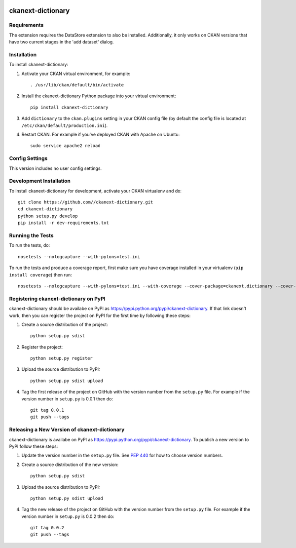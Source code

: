 .. You should enable this project on travis-ci.org and coveralls.io to make
   these badges work. The necessary Travis and Coverage config files have been
   generated for you.

.. image:: https://travis-ci.org//ckanext-dictionary.svg?branch=master
    :target: https://travis-ci.org//ckanext-dictionary

.. image:: https://coveralls.io/repos//ckanext-dictionary/badge.svg
  :target: https://coveralls.io/r//ckanext-dictionary

.. image:: https://pypip.in/download/ckanext-dictionary/badge.svg
    :target: https://pypi.python.org/pypi//ckanext-dictionary/
    :alt: Downloads

.. image:: https://pypip.in/version/ckanext-dictionary/badge.svg
    :target: https://pypi.python.org/pypi/ckanext-dictionary/
    :alt: Latest Version

.. image:: https://pypip.in/py_versions/ckanext-dictionary/badge.svg
    :target: https://pypi.python.org/pypi/ckanext-dictionary/
    :alt: Supported Python versions

.. image:: https://pypip.in/status/ckanext-dictionary/badge.svg
    :target: https://pypi.python.org/pypi/ckanext-dictionary/
    :alt: Development Status

.. image:: https://pypip.in/license/ckanext-dictionary/badge.svg
    :target: https://pypi.python.org/pypi/ckanext-dictionary/
    :alt: License

=============
ckanext-dictionary
=============

.. The extension adds the ability to include a data dictionary (metadata) for each dataset.
   Admins can create the data dictionary when adding the dataset, or create/modify it any other time.
   Users see the data dictionary as another tab for each dataset.
   Since this dictionary extension utilizes the DataStore extension, Data Dictionary information can
   be accessed via API.


------------
Requirements
------------

The extension requires the DataStore extension to also be installed.  
Additionally, it only works on CKAN versions that have two current stages in the 'add dataset' dialog.


------------
Installation
------------

.. Add any additional install steps to the list below.
   For example installing any non-Python dependencies or adding any required
   config settings.

To install ckanext-dictionary:

1. Activate your CKAN virtual environment, for example::

     . /usr/lib/ckan/default/bin/activate

2. Install the ckanext-dictionary Python package into your virtual environment::

     pip install ckanext-dictionary

3. Add ``dictionary`` to the ``ckan.plugins`` setting in your CKAN
   config file (by default the config file is located at
   ``/etc/ckan/default/production.ini``).

4. Restart CKAN. For example if you've deployed CKAN with Apache on Ubuntu::

     sudo service apache2 reload


---------------
Config Settings
---------------

This version includes no user config settings.


------------------------
Development Installation
------------------------

To install ckanext-dictionary for development, activate your CKAN virtualenv and
do::

    git clone https://github.com//ckanext-dictionary.git
    cd ckanext-dictionary
    python setup.py develop
    pip install -r dev-requirements.txt


-----------------
Running the Tests
-----------------

To run the tests, do::

    nosetests --nologcapture --with-pylons=test.ini

To run the tests and produce a coverage report, first make sure you have
coverage installed in your virtualenv (``pip install coverage``) then run::

    nosetests --nologcapture --with-pylons=test.ini --with-coverage --cover-package=ckanext.dictionary --cover-inclusive --cover-erase --cover-tests


---------------------------------
Registering ckanext-dictionary on PyPI
---------------------------------

ckanext-dictionary should be availabe on PyPI as
https://pypi.python.org/pypi/ckanext-dictionary. If that link doesn't work, then
you can register the project on PyPI for the first time by following these
steps:

1. Create a source distribution of the project::

     python setup.py sdist

2. Register the project::

     python setup.py register

3. Upload the source distribution to PyPI::

     python setup.py sdist upload

4. Tag the first release of the project on GitHub with the version number from
   the ``setup.py`` file. For example if the version number in ``setup.py`` is
   0.0.1 then do::

       git tag 0.0.1
       git push --tags


----------------------------------------
Releasing a New Version of ckanext-dictionary
----------------------------------------

ckanext-dictionary is availabe on PyPI as https://pypi.python.org/pypi/ckanext-dictionary.
To publish a new version to PyPI follow these steps:

1. Update the version number in the ``setup.py`` file.
   See `PEP 440 <http://legacy.python.org/dev/peps/pep-0440/#public-version-identifiers>`_
   for how to choose version numbers.

2. Create a source distribution of the new version::

     python setup.py sdist

3. Upload the source distribution to PyPI::

     python setup.py sdist upload

4. Tag the new release of the project on GitHub with the version number from
   the ``setup.py`` file. For example if the version number in ``setup.py`` is
   0.0.2 then do::

       git tag 0.0.2
       git push --tags
